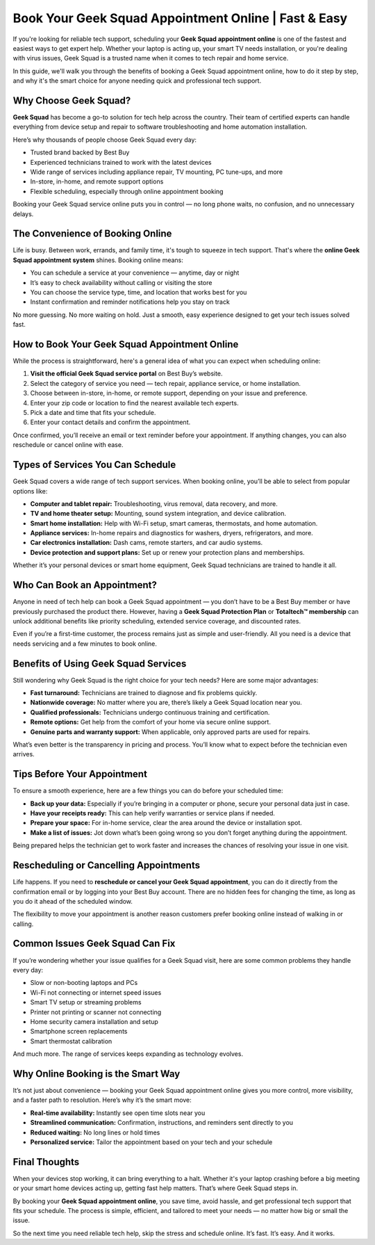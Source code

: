 ===============================
Book Your Geek Squad Appointment Online | Fast & Easy
===============================

If you're looking for reliable tech support, scheduling your **Geek Squad appointment online** is one of the fastest and easiest ways to get expert help. Whether your laptop is acting up, your smart TV needs installation, or you're dealing with virus issues, Geek Squad is a trusted name when it comes to tech repair and home service.


.. image:: 
   :alt: My Project Logo
   :width: 400px
   :align: center
   :target: https://geeksquadappointments.com/



In this guide, we'll walk you through the benefits of booking a Geek Squad appointment online, how to do it step by step, and why it's the smart choice for anyone needing quick and professional tech support.

Why Choose Geek Squad?
=======================

**Geek Squad** has become a go-to solution for tech help across the country. Their team of certified experts can handle everything from device setup and repair to software troubleshooting and home automation installation. 

Here’s why thousands of people choose Geek Squad every day:

- Trusted brand backed by Best Buy
- Experienced technicians trained to work with the latest devices
- Wide range of services including appliance repair, TV mounting, PC tune-ups, and more
- In-store, in-home, and remote support options
- Flexible scheduling, especially through online appointment booking

Booking your Geek Squad service online puts you in control — no long phone waits, no confusion, and no unnecessary delays.

The Convenience of Booking Online
==================================

Life is busy. Between work, errands, and family time, it's tough to squeeze in tech support. That's where the **online Geek Squad appointment system** shines. Booking online means:

- You can schedule a service at your convenience — anytime, day or night
- It’s easy to check availability without calling or visiting the store
- You can choose the service type, time, and location that works best for you
- Instant confirmation and reminder notifications help you stay on track

No more guessing. No more waiting on hold. Just a smooth, easy experience designed to get your tech issues solved fast.

How to Book Your Geek Squad Appointment Online
===============================================

While the process is straightforward, here's a general idea of what you can expect when scheduling online:

1. **Visit the official Geek Squad service portal** on Best Buy’s website.
2. Select the category of service you need — tech repair, appliance service, or home installation.
3. Choose between in-store, in-home, or remote support, depending on your issue and preference.
4. Enter your zip code or location to find the nearest available tech experts.
5. Pick a date and time that fits your schedule.
6. Enter your contact details and confirm the appointment.

Once confirmed, you’ll receive an email or text reminder before your appointment. If anything changes, you can also reschedule or cancel online with ease.

Types of Services You Can Schedule
===================================

Geek Squad covers a wide range of tech support services. When booking online, you’ll be able to select from popular options like:

- **Computer and tablet repair:** Troubleshooting, virus removal, data recovery, and more.
- **TV and home theater setup:** Mounting, sound system integration, and device calibration.
- **Smart home installation:** Help with Wi-Fi setup, smart cameras, thermostats, and home automation.
- **Appliance services:** In-home repairs and diagnostics for washers, dryers, refrigerators, and more.
- **Car electronics installation:** Dash cams, remote starters, and car audio systems.
- **Device protection and support plans:** Set up or renew your protection plans and memberships.

Whether it’s your personal devices or smart home equipment, Geek Squad technicians are trained to handle it all.

Who Can Book an Appointment?
=============================

Anyone in need of tech help can book a Geek Squad appointment — you don’t have to be a Best Buy member or have previously purchased the product there. However, having a **Geek Squad Protection Plan** or **Totaltech™ membership** can unlock additional benefits like priority scheduling, extended service coverage, and discounted rates.

Even if you’re a first-time customer, the process remains just as simple and user-friendly. All you need is a device that needs servicing and a few minutes to book online.

Benefits of Using Geek Squad Services
======================================

Still wondering why Geek Squad is the right choice for your tech needs? Here are some major advantages:

- **Fast turnaround:** Technicians are trained to diagnose and fix problems quickly.
- **Nationwide coverage:** No matter where you are, there’s likely a Geek Squad location near you.
- **Qualified professionals:** Technicians undergo continuous training and certification.
- **Remote options:** Get help from the comfort of your home via secure online support.
- **Genuine parts and warranty support:** When applicable, only approved parts are used for repairs.

What’s even better is the transparency in pricing and process. You’ll know what to expect before the technician even arrives.

Tips Before Your Appointment
=============================

To ensure a smooth experience, here are a few things you can do before your scheduled time:

- **Back up your data:** Especially if you’re bringing in a computer or phone, secure your personal data just in case.
- **Have your receipts ready:** This can help verify warranties or service plans if needed.
- **Prepare your space:** For in-home service, clear the area around the device or installation spot.
- **Make a list of issues:** Jot down what’s been going wrong so you don’t forget anything during the appointment.

Being prepared helps the technician get to work faster and increases the chances of resolving your issue in one visit.

Rescheduling or Cancelling Appointments
========================================

Life happens. If you need to **reschedule or cancel your Geek Squad appointment**, you can do it directly from the confirmation email or by logging into your Best Buy account. There are no hidden fees for changing the time, as long as you do it ahead of the scheduled window.

The flexibility to move your appointment is another reason customers prefer booking online instead of walking in or calling.

Common Issues Geek Squad Can Fix
=================================

If you’re wondering whether your issue qualifies for a Geek Squad visit, here are some common problems they handle every day:

- Slow or non-booting laptops and PCs
- Wi-Fi not connecting or internet speed issues
- Smart TV setup or streaming problems
- Printer not printing or scanner not connecting
- Home security camera installation and setup
- Smartphone screen replacements
- Smart thermostat calibration

And much more. The range of services keeps expanding as technology evolves.

Why Online Booking is the Smart Way
====================================

It’s not just about convenience — booking your Geek Squad appointment online gives you more control, more visibility, and a faster path to resolution. Here’s why it’s the smart move:

- **Real-time availability:** Instantly see open time slots near you
- **Streamlined communication:** Confirmation, instructions, and reminders sent directly to you
- **Reduced waiting:** No long lines or hold times
- **Personalized service:** Tailor the appointment based on your tech and your schedule

Final Thoughts
===============

When your devices stop working, it can bring everything to a halt. Whether it's your laptop crashing before a big meeting or your smart home devices acting up, getting fast help matters. That’s where Geek Squad steps in.

By booking your **Geek Squad appointment online**, you save time, avoid hassle, and get professional tech support that fits your schedule. The process is simple, efficient, and tailored to meet your needs — no matter how big or small the issue.

So the next time you need reliable tech help, skip the stress and schedule online. It’s fast. It’s easy. And it works.

